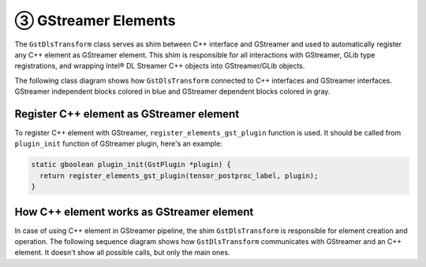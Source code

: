 -----------------------
③ GStreamer Elements
-----------------------

The ``GstDlsTransform`` class serves as shim between C++ interface and GStreamer and used to automatically register any
C++ element as GStreamer element. This shim is responsible for all interactions with GStreamer, GLib type registrations,
and wrapping Intel® DL Streamer C++ objects into GStreamer/GLib objects.

The following class diagram shows how ``GstDlsTransform`` connected to C++ interfaces and GStreamer interfaces.
GStreamer independent blocks colored in blue and GStreamer dependent blocks colored in gray.

.. graphviz::
  :caption: C++ interfaces and classes

  digraph {
    node[shape=record,style=filled,fillcolor=lightskyblue1]
    edge[dir=back, arrowtail=empty]

    gst_plugin_desc[label = "export gst_plugin_desc", fillcolor=gray95]
    GstElement[label = "GstElement", fillcolor=gray95]
    GstBase[label = "GstBaseTransformClass", fillcolor=gray95]
    DlsTransform[label = "GstDlsTransform", fillcolor=gray95]
    Desc[label = "{ElementDesc|+name\l+description\l+author\l+params\l+input_info\l+output_info\l+flags\l+create\l}"]
    Element[label = "{«interface»\nElement|+ init()\l+ get_context(...)\l}"]
    Transform[label = "{«interface»\nTransform|+ set_input_info(...)\l+ set_output_info(...)\l+ get_input_info(...)\l+ get_output_info(...)\l+ process(TensorPtr, TensorPtr)\l+ process(FramePtr, FramePtr)\l}"]
    TransformInplace[label = "{«interface»\nTransformInplace|+ set_info(const FrameInfo&)\l+ process(TensorPtr)\l+ process(FramePtr)\l}"]
    BaseT1[label = "{BaseElement\<Transform\>|+ init_once()\l+ init()\l+ get_context(...)\l}"]
    BaseT2[label = "{BaseElement\<TransformInplace\>|+ init_once()\l+ init()\l+ get_context(...)\l}"]
    BaseTransform[label = "BaseTransform"]
    BaseInplace[label = "BaseTransformInplace"]

    GstElement->GstBase
    GstBase->DlsTransform
    Desc->DlsTransform[arrowtail=vee]
    DlsTransform->gst_plugin_desc
    Element->DlsTransform[constraint=false, arrowtail=vee xlabel="element"]
    Element->{Transform TransformInplace}
    Transform->BaseT1
    TransformInplace->BaseT2
    BaseT1->BaseTransform
    BaseT2->BaseInplace  
  }

Register C++ element as GStreamer element
-----------------------------------------

To register C++ element with GStreamer, ``register_elements_gst_plugin`` function is used.
It should be called from ``plugin_init`` function of GStreamer plugin, here's an example:

.. code:: cpp

  static gboolean plugin_init(GstPlugin *plugin) {
    return register_elements_gst_plugin(tensor_postproc_label, plugin);
  }

How C++ element works as GStreamer element
------------------------------------------

In case of using C++ element in GStreamer pipeline, the shim ``GstDlsTransform`` is responsible for element creation and operation.
The following sequence diagram shows how ``GstDlsTransform`` communicates with GStreamer and an C++ element.
It doesn't show all possible calls, but only the main ones.

.. graphviz::
  :caption: High-level sequence diagram of element creation and operation 

  digraph {
    graph [overlap=true, splines=line, nodesep=1.0, ordering=out];
    edge [arrowhead=none];
    node [shape=none, width=0, height=0, label=""];

    // Head
    {
        rank=same;
        node[shape=rectangle, height=0.5, width=2];
        gst[label="GStreamer"];
        shim[label="GstDlsTransform"];
        cpp[label="C++ element"];
    }
    
    // Vertical lines
    {
        edge [style=dashed, weight=27];
        gst -> a1 -> a2 -> a3 -> a4 -> a5 -> a6 -> a7 -> a8 -> a9 -> a10;
        a10 -> a11 -> a12 -> a13 -> a14 -> a15 -> a16 -> a17 -> a18 -> a19 -> a20 -> a21 -> a22 -> a23 -> a24 -> a25 -> a26;
    }
    {
        edge [style=dashed, weight=27];
        shim -> b1
        b1 -> b2 -> b3 -> b4 -> b5 -> b6 -> b7 -> b8 -> b9 -> b10;
        b10 -> b11 -> b12 -> b13 -> b14 -> b15 -> b16 -> b17 -> b18 -> b19 -> b20 -> b21 -> b22 -> b23 -> b24 -> b25 -> b26;
    }
    {
        edge [style=dashed, weight=27];
        cpp -> c1 -> c2 -> c3 -> c4 -> c5 -> c6 -> c7 -> c8 -> c9 -> c10;
        c10 -> c11 -> c12 -> c13 -> c14 -> c15 -> c16 -> c17 -> c18 -> c19 -> c20 -> c21 -> c22 -> c23 -> c24 -> c25 -> c26;
    }
    
    // Activations
    { rank=same; a1 -> b1 [label="instance_init", arrowhead=normal]; }
    { rank=same; a2 -> b2 [arrowhead=normal, dir=back, style=dashed]; b2 -> c2 [style=invis]; }
    
    { rank=same; a3 -> b3 [arrowhead=normal, label="get/set_property"]; b3 -> c3 [style=invis]; }
    { rank=same; a4 -> b4 [arrowhead=normal, dir=back, style=dashed]; }
    
    { rank=same; a5 -> b5 [arrowhead=normal, label="start"]; b5 -> c5 [style=invis]; }
    { rank=same; a6 -> b6 [style=invis]; b6 -> c6 [arrowhead=normal, label="ElementDesc::create"]; }
    { rank=same; a7 -> b7 [style=invis]; b7 -> c7 [arrowhead=normal, dir=back, style=dashed]; }
    { rank=same; a8 -> b8 [arrowhead=normal, dir=back, style=dashed]; b8 -> c8 [style=invis]; }
    
    { rank=same; a9 -> b9 [arrowhead=normal, label="transform_caps"]; b9 -> c9 [style=invis]; }
    { rank=same; a10 -> b10 [style=invis]; b10 -> c10 [arrowhead=normal, label="set_output_info / set_input_info"]; }
    { rank=same; a11 -> b11 [style=invis]; b11 -> c11 [arrowhead=normal, dir=back, style=dashed]; }
    { rank=same; a12 -> b12 [style=invis]; b12 -> c12 [arrowhead=normal, label="get_input_info / get_output_info"]; }
    { rank=same; a13 -> b13 [style=invis]; b13 -> c13 [arrowhead=normal, dir=back, style=dashed]; }
    { rank=same; a14 -> b14 [arrowhead=normal, dir=back, style=dashed]; b14 -> c14 [style=invis]; }
    
    { rank=same; a15 -> b15 [arrowhead=normal, label="set_caps"]; b15 -> c15 [style=invis]; }
    { rank=same; a16 -> b16 [style=invis]; b16 -> c16 [arrowhead=normal, label="set_input_info"]; }
    { rank=same; a17 -> b17 [style=invis]; b17 -> c17 [arrowhead=normal, dir=back, style=dashed]; }
    { rank=same; a18 -> b18 [style=invis]; b18 -> c18 [arrowhead=normal, label="set_output_info"]; }
    { rank=same; a19 -> b19 [style=invis]; b19 -> c19 [arrowhead=normal, dir=back, style=dashed]; }
    { rank=same; a20 -> b20 [style=invis]; b20 -> c20 [arrowhead=normal, label="init"]; }
    { rank=same; a21 -> b21 [style=invis]; b21 -> c21 [arrowhead=normal, dir=back, style=dashed]; }
    { rank=same; a22 -> b22 [arrowhead=normal, dir=back, style=dashed]; b22 -> c22 [style=invis]; }
    
    { rank=same; a23 -> b23 [arrowhead=normal, label="generate_output"]; b23 -> c23 [style=invis]; }
    { rank=same; a24 -> b24 [style=invis]; b24 -> c24 [arrowhead=normal, label="process"]; }
    { rank=same; a25 -> b25 [style=invis]; b25 -> c25 [arrowhead=normal, dir=back, style=dashed]; }
    { rank=same; a26 -> b26 [arrowhead=normal, dir=back, style=dashed]; b26 -> c26 [style=invis]; }
  }
